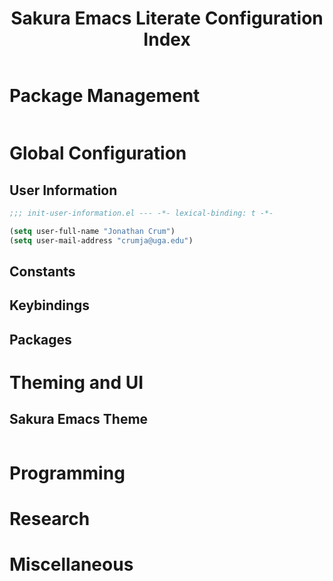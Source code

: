 #+TITLE: Sakura Emacs Literate Configuration Index



* Package Management

#+BEGIN_SRC emacs-lisp :tangle "./elisp/init-package-management.el"

#+END_SRC

* Global Configuration

** User Information

#+BEGIN_SRC emacs-lisp :tangle "./elisp/init-user-information.el"
;;; init-user-information.el --- -*- lexical-binding: t -*-

(setq user-full-name "Jonathan Crum")
(setq user-mail-address "crumja@uga.edu")
#+END_SRC

** Constants

** Keybindings

** Packages

* Theming and UI

** Sakura Emacs Theme

#+BEGIN_SRC emacs-lisp :tangle "./elisp/init-sakura-theming.el"
#+END_SRC

* Programming

* Research

* Miscellaneous
